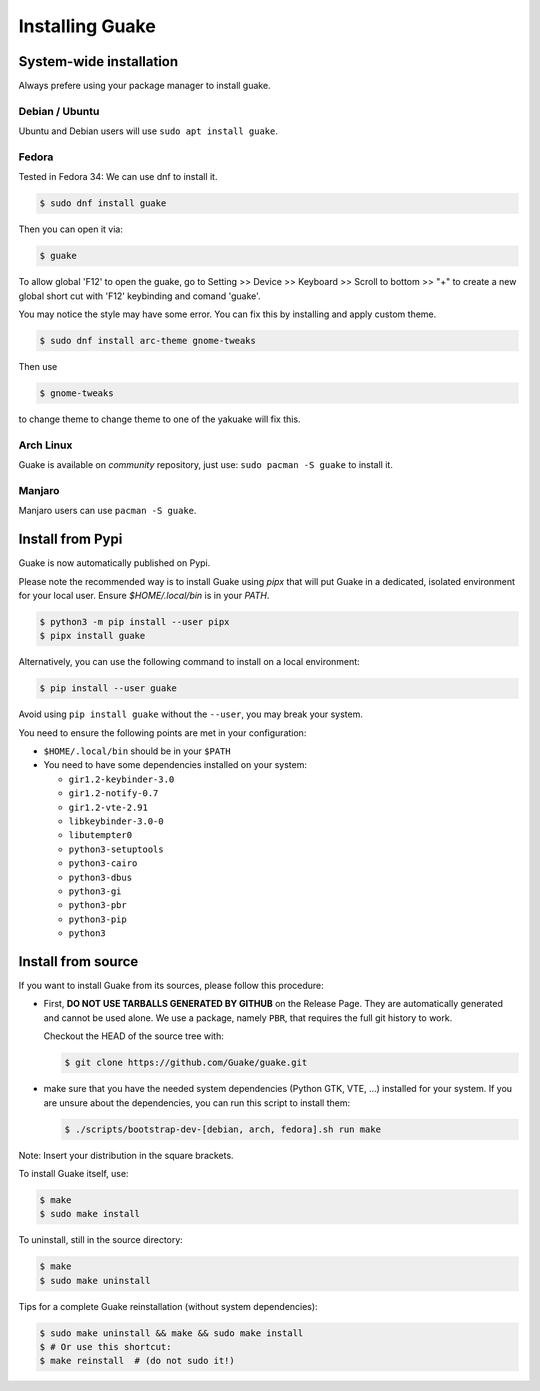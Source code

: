 ================
Installing Guake
================

System-wide installation
========================

Always prefere using your package manager to install guake.

Debian / Ubuntu
---------------

Ubuntu and Debian users will use ``sudo apt install guake``.

Fedora
------

Tested in Fedora 34:
We can use dnf to install it.

.. code-block:: bash

    $ sudo dnf install guake

Then you can open it via:

.. code-block:: bash

    $ guake

To allow global 'F12' to open the guake, go to Setting >> Device >> Keyboard >> Scroll to bottom >> "+" to create a new global short cut with 'F12' keybinding and comand 'guake'.

You may notice the style may have some error. You can fix this by installing and apply custom theme.

.. code-block:: bash

    $ sudo dnf install arc-theme gnome-tweaks

Then use

.. code-block:: bash

    $ gnome-tweaks

to change theme to change theme to one of the yakuake will fix this.


Arch Linux
----------

Guake is available on *community* repository, just use: ``sudo pacman -S guake`` to install it.


Manjaro
------

Manjaro users can use ``pacman -S guake``.


Install from Pypi
=================

Guake is now automatically published on Pypi.

Please note the recommended way is to install Guake using `pipx` that will put Guake in a
dedicated, isolated environment for your local user. Ensure `$HOME/.local/bin` is in your `PATH`.

.. code-block:: bash

    $ python3 -m pip install --user pipx
    $ pipx install guake

Alternatively, you can use the following command to install on a local environment:

.. code-block:: bash

    $ pip install --user guake


Avoid using ``pip install guake`` without the ``--user``, you may break your system.

You need to ensure the following points are met in your configuration:

- ``$HOME/.local/bin`` should be in your ``$PATH``
- You need to have some dependencies installed on your system:

  - ``gir1.2-keybinder-3.0``
  - ``gir1.2-notify-0.7``
  - ``gir1.2-vte-2.91``
  - ``libkeybinder-3.0-0``
  - ``libutempter0``
  - ``python3-setuptools``
  - ``python3-cairo``
  - ``python3-dbus``
  - ``python3-gi``
  - ``python3-pbr``
  - ``python3-pip``
  - ``python3``

Install from source
===================

If you want to install Guake from its sources, please follow this procedure:

- First, **DO NOT USE TARBALLS GENERATED BY GITHUB** on the Release Page. They
  are automatically generated and cannot be used alone. We use a package, namely
  ``PBR``, that requires the full git history to work.

  Checkout the HEAD of the source tree with:

  .. code-block:: bash

      $ git clone https://github.com/Guake/guake.git

- make sure that you have the needed system dependencies (Python GTK, VTE, ...)
  installed for your system.
  If you are unsure about the dependencies, you can run this script to install them:

  .. code-block:: bash

      $ ./scripts/bootstrap-dev-[debian, arch, fedora].sh run make

Note: Insert your distribution in the square brackets.

To install Guake itself, use:

.. code-block:: bash

    $ make
    $ sudo make install

To uninstall, still in the source directory:

.. code-block:: bash

    $ make
    $ sudo make uninstall

Tips for a complete Guake reinstallation (without system dependencies):

.. code-block:: bash

    $ sudo make uninstall && make && sudo make install
    $ # Or use this shortcut:
    $ make reinstall  # (do not sudo it!)

